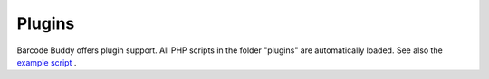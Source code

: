 .. _plugins:


Plugins
===========================


Barcode Buddy offers plugin support. All PHP scripts in the folder "plugins" are automatically loaded. See also the `example script <https://github.com/Forceu/barcodebuddy/blob/master/plugins/EventReceiver.php>`_
.
